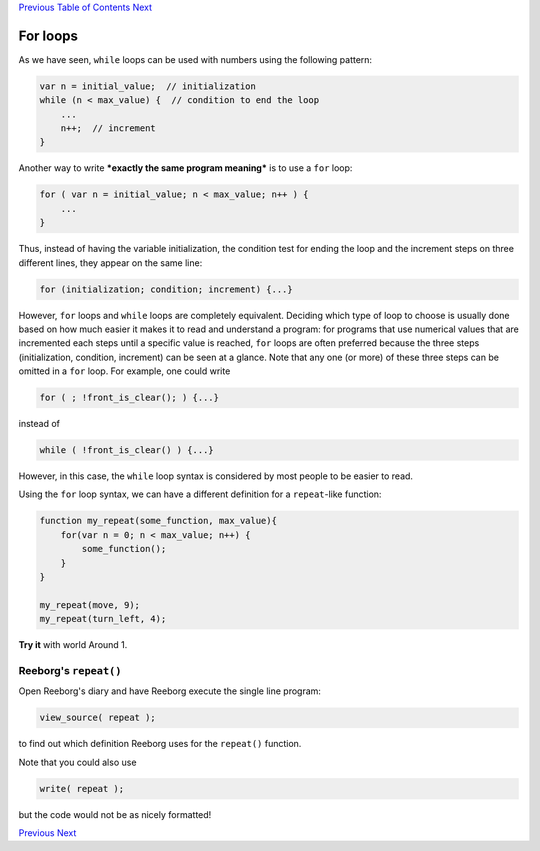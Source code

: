 `Previous <Javascript:void(0);>`__ `Table of
Contents <Javascript:void(0);>`__ `Next <Javascript:void(0);>`__

For loops
=========

As we have seen, ``while`` loops can be used with numbers using the
following pattern:

.. code:: jscode

    var n = initial_value;  // initialization
    while (n < max_value) {  // condition to end the loop
        ...
        n++;  // increment
    }

Another way to write ***exactly the same program meaning*** is to use a
``for`` loop:

.. code:: jscode

    for ( var n = initial_value; n < max_value; n++ ) {
        ...
    }

Thus, instead of having the variable initialization, the condition test
for ending the loop and the increment steps on three different lines,
they appear on the same line:

.. code:: jscode

    for (initialization; condition; increment) {...}

However, ``for`` loops and ``while`` loops are completely equivalent.
Deciding which type of loop to choose is usually done based on how much
easier it makes it to read and understand a program: for programs that
use numerical values that are incremented each steps until a specific
value is reached, ``for`` loops are often preferred because the three
steps (initialization, condition, increment) can be seen at a glance.
Note that any one (or more) of these three steps can be omitted in a
``for`` loop. For example, one could write

.. code:: jscode

    for ( ; !front_is_clear(); ) {...}

instead of

.. code:: jscode

    while ( !front_is_clear() ) {...}

However, in this case, the ``while`` loop syntax is considered by most
people to be easier to read.

Using the ``for`` loop syntax, we can have a different definition for a
``repeat``-like function:

.. code:: jscode

    function my_repeat(some_function, max_value){
        for(var n = 0; n < max_value; n++) {
            some_function();
        }
    }

    my_repeat(move, 9);
    my_repeat(turn_left, 4);

**Try it** with world Around 1.

Reeborg's ``repeat()``
----------------------

Open Reeborg's diary and have Reeborg execute the single line program:

.. code:: jscode

    view_source( repeat );

to find out which definition Reeborg uses for the ``repeat()`` function.

Note that you could also use

.. code:: jscode

    write( repeat );

but the code would not be as nicely formatted!

`Previous <Javascript:void(0);>`__ `Next <Javascript:void(0);>`__
